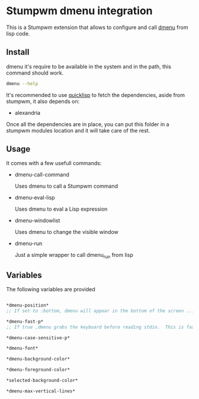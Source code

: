 * Stumpwm dmenu integration

This is a Stumpwm extension that allows to configure and call [[https://tools.suckless.org/dmenu/][dmenu]] from lisp code.

** Install
dmenu it's require to be available in the system and in the path, this command should work.

#+BEGIN_SRC sh
dmenu --help
#+END_SRC

It's recommended to use [[https://www.quicklisp.org/beta/][quicklisp]] to fetch the dependencies, aside from stumpwm, it also depends on:
   - alexandria

Once all the dependencies are in place, you can put this folder in a stumpwm modules location
and it will take care of the rest.
   
** Usage
It comes with a few usefull commands:
- dmenu-call-command

  Uses dmenu to call a Stumpwm command

- dmenu-eval-lisp

  Uses dmenu to eval a Lisp expression

- dmenu-windowlist

  Uses dmenu to change the visible window
  
- dmenu-run

  Just a simple wrapper to call dmenu_run from lisp


** Variables

The following variables are provided

#+BEGIN_SRC lisp

*dmenu-position*
;; If set to :bottom, dmenu will appear in the bottom of the screen ...

*dmenu-fast-p*
;; If true ,dmenu grabs the keyboard before reading stdin.  This is faster, but will lock up X until stdin reaches end-of-file.

*dmenu-case-sensitive-p*

*dmenu-font*

*dmenu-background-color*

*dmenu-foreground-color*

*selected-background-color*

*dmenu-max-vertical-lines*

#+END_SRC
